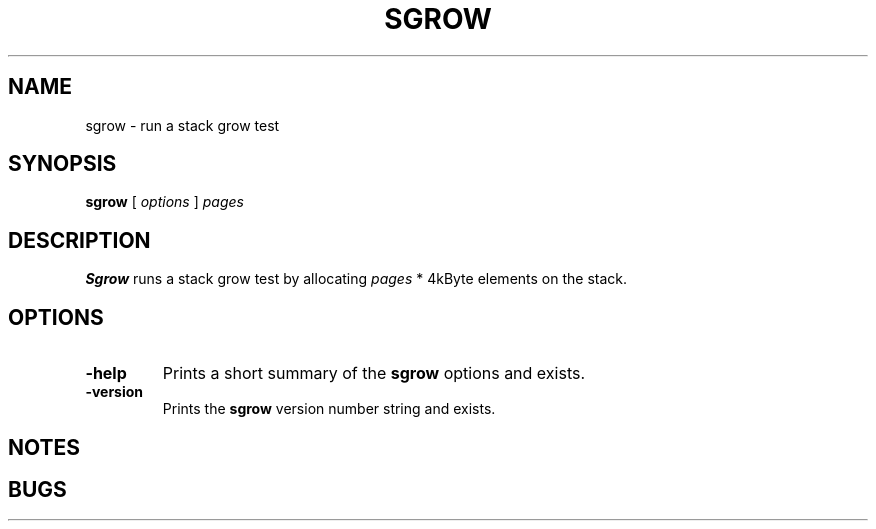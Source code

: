 . \" @(#)sgrow.1	1.1 07/12/16 Copyr 1985-2007 J. Schilling
. \" Manual page for sgrow
. \"
.if t .ds a \v'-0.55m'\h'0.00n'\z.\h'0.40n'\z.\v'0.55m'\h'-0.40n'a
.if t .ds o \v'-0.55m'\h'0.00n'\z.\h'0.45n'\z.\v'0.55m'\h'-0.45n'o
.if t .ds u \v'-0.55m'\h'0.00n'\z.\h'0.40n'\z.\v'0.55m'\h'-0.40n'u
.if t .ds A \v'-0.77m'\h'0.25n'\z.\h'0.45n'\z.\v'0.77m'\h'-0.70n'A
.if t .ds O \v'-0.77m'\h'0.25n'\z.\h'0.45n'\z.\v'0.77m'\h'-0.70n'O
.if t .ds U \v'-0.77m'\h'0.30n'\z.\h'0.45n'\z.\v'0.77m'\h'-.75n'U
.if t .ds s \(*b
.if t .ds S SS
.if n .ds a ae
.if n .ds o oe
.if n .ds u ue
.if n .ds s sz
.TH SGROW 1L "07/12/16" "J\*org Schilling" "Schily\'s USER COMMANDS"
.SH NAME
sgrow \- run a stack grow test
.SH SYNOPSIS
.B
sgrow
[ 
.I options 
]
.I pages
.SH DESCRIPTION
.B Sgrow
runs a stack grow test by allocating 
.I pages
* 4kByte elements on the stack.
.SH OPTIONS
.TP
.B \-help
Prints a short summary of the 
.B sgrow
options and exists.
.TP
.B \-version
Prints the 
.B sgrow
version number string and exists.
.SH NOTES
.SH BUGS
